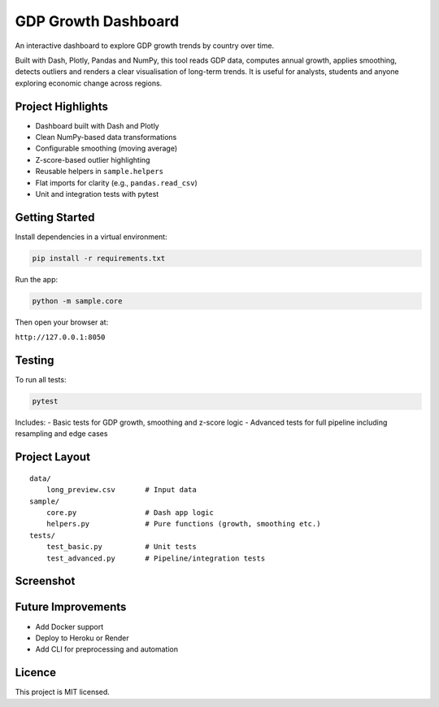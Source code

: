 GDP Growth Dashboard
====================

An interactive dashboard to explore GDP growth trends by country over time.

Built with Dash, Plotly, Pandas and NumPy, this tool reads GDP data, computes annual growth, applies smoothing, detects outliers and renders a clear visualisation of long-term trends. It is useful for analysts, students and anyone exploring economic change across regions.

Project Highlights
------------------

- Dashboard built with Dash and Plotly
- Clean NumPy-based data transformations
- Configurable smoothing (moving average)
- Z-score-based outlier highlighting
- Reusable helpers in ``sample.helpers``
- Flat imports for clarity (e.g., ``pandas.read_csv``)
- Unit and integration tests with pytest

Getting Started
---------------

Install dependencies in a virtual environment:

.. code-block:: bash

    pip install -r requirements.txt

Run the app:

.. code-block:: bash

    python -m sample.core

Then open your browser at:

``http://127.0.0.1:8050``

Testing
-------

To run all tests:

.. code-block:: bash

    pytest

Includes:
- Basic tests for GDP growth, smoothing and z-score logic
- Advanced tests for full pipeline including resampling and edge cases

Project Layout
--------------

::

    data/
        long_preview.csv       # Input data
    sample/
        core.py                # Dash app logic
        helpers.py             # Pure functions (growth, smoothing etc.)
    tests/
        test_basic.py          # Unit tests
        test_advanced.py       # Pipeline/integration tests

Screenshot
----------

.. image:: dashboard_screenshot.png
   :alt: Dashboard preview
   :width: 600px

Future Improvements
-------------------

- Add Docker support
- Deploy to Heroku or Render
- Add CLI for preprocessing and automation

Licence
-------

This project is MIT licensed.
